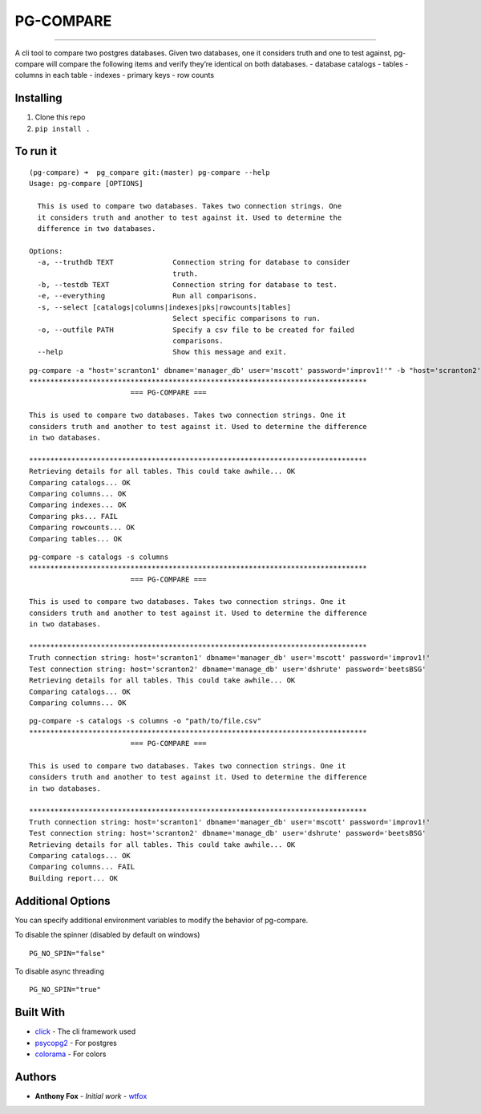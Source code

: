 PG-COMPARE
==========

.. image:: https://img.shields.io/badge/Say%20Thanks-!-1EAEDB.svg
    :target: https://saythanks.io/to/WTFox

---------------


A cli tool to compare two postgres databases. Given two databases, one
it considers truth and one to test against, pg-compare will compare the
following items and verify they’re identical on both databases. -
database catalogs - tables - columns in each table - indexes - primary
keys - row counts

Installing
~~~~~~~~~~

1. Clone this repo
2. ``pip install .``

To run it
~~~~~~~~~

::

    (pg-compare) ➜  pg_compare git:(master) pg-compare --help
    Usage: pg-compare [OPTIONS]

      This is used to compare two databases. Takes two connection strings. One
      it considers truth and another to test against it. Used to determine the
      difference in two databases.

    Options:
      -a, --truthdb TEXT              Connection string for database to consider
                                      truth.
      -b, --testdb TEXT               Connection string for database to test.
      -e, --everything                Run all comparisons.
      -s, --select [catalogs|columns|indexes|pks|rowcounts|tables]
                                      Select specific comparisons to run.
      -o, --outfile PATH              Specify a csv file to be created for failed
                                      comparisons.
      --help                          Show this message and exit.

::

    pg-compare -a "host='scranton1' dbname='manager_db' user='mscott' password='improv1!'" -b "host='scranton2' dbname='manage_db' user='dshrute' password='beetsBSG'"
    ********************************************************************************
                            === PG-COMPARE ===

    This is used to compare two databases. Takes two connection strings. One it
    considers truth and another to test against it. Used to determine the difference
    in two databases.

    ********************************************************************************
    Retrieving details for all tables. This could take awhile... OK
    Comparing catalogs... OK
    Comparing columns... OK
    Comparing indexes... OK
    Comparing pks... FAIL
    Comparing rowcounts... OK
    Comparing tables... OK

::

    pg-compare -s catalogs -s columns
    ********************************************************************************
                            === PG-COMPARE ===

    This is used to compare two databases. Takes two connection strings. One it
    considers truth and another to test against it. Used to determine the difference
    in two databases.

    ********************************************************************************
    Truth connection string: host='scranton1' dbname='manager_db' user='mscott' password='improv1!'
    Test connection string: host='scranton2' dbname='manage_db' user='dshrute' password='beetsBSG'
    Retrieving details for all tables. This could take awhile... OK
    Comparing catalogs... OK
    Comparing columns... OK

::

    pg-compare -s catalogs -s columns -o "path/to/file.csv"
    ********************************************************************************
                            === PG-COMPARE ===

    This is used to compare two databases. Takes two connection strings. One it
    considers truth and another to test against it. Used to determine the difference
    in two databases.

    ********************************************************************************
    Truth connection string: host='scranton1' dbname='manager_db' user='mscott' password='improv1!'
    Test connection string: host='scranton2' dbname='manage_db' user='dshrute' password='beetsBSG'
    Retrieving details for all tables. This could take awhile... OK
    Comparing catalogs... OK
    Comparing columns... FAIL
    Building report... OK

Additional Options
~~~~~~~~~~~~~~~~~~
You can specify additional environment variables to modify the behavior of pg-compare.

To disable the spinner (disabled by default on windows)
::

    PG_NO_SPIN="false"

To disable async threading
::

    PG_NO_SPIN="true"


Built With
~~~~~~~~~~

-  `click`_ - The cli framework used
-  `psycopg2`_ - For postgres
-  `colorama`_ - For colors

Authors
~~~~~~~

-  **Anthony Fox** - *Initial work* - `wtfox`_

.. _click: http://www.dropwizard.io/1.0.2/docs/
.. _psycopg2: https://maven.apache.org/
.. _wtfox: https://github.com/wtfox
.. _colorama: https://pypi.python.org/pypi/colorama